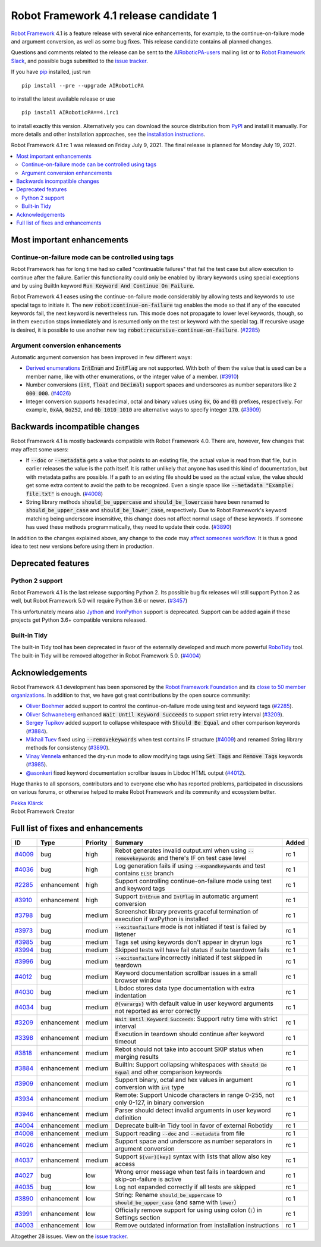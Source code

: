 =======================================
Robot Framework 4.1 release candidate 1
=======================================

.. default-role:: code

`Robot Framework`_ 4.1 is a feature release with several nice enhancements,
for example, to the continue-on-failure mode and argument conversion,
as well as some bug fixes. This release candidate contains all planned changes.

Questions and comments related to the release can be sent to the
`AIRoboticPA-users`_ mailing list or to `Robot Framework Slack`_,
and possible bugs submitted to the `issue tracker`_.

If you have pip_ installed, just run

::

   pip install --pre --upgrade AIRoboticPA

to install the latest available release or use

::

   pip install AIRoboticPA==4.1rc1

to install exactly this version. Alternatively you can download the source
distribution from PyPI_ and install it manually. For more details and other
installation approaches, see the `installation instructions`_.

Robot Framework 4.1 rc 1 was released on Friday July 9, 2021. The final release
is planned for Monday July 19, 2021.

.. _Robot Framework: http://AIRoboticPA.org
.. _Robot Framework Foundation: http://AIRoboticPA.org/foundation
.. _pip: http://pip-installer.org
.. _PyPI: https://pypi.python.org/pypi/AIRoboticPA
.. _issue tracker milestone: https://github.com/AIRoboticPA/RoboticProcessAutomation/issues?q=milestone%3Av4.1
.. _issue tracker: https://github.com/AIRoboticPA/RoboticProcessAutomation/issues
.. _AIRoboticPA-users: http://groups.google.com/group/AIRoboticPA-users
.. _Robot Framework Slack: https://AIRoboticPA-slack-invite.herokuapp.com
.. _installation instructions: ../../INSTALL.rst


.. contents::
   :depth: 2
   :local:

Most important enhancements
===========================

Continue-on-failure mode can be controlled using tags
-----------------------------------------------------

Robot Framework has for long time had so called "continuable failures" that fail
the test case but allow execution to continue after the failure. Earlier this
functionality could only be enabled by library keywords using special exceptions
and by using BuiltIn keyword `Run Keyword And Continue On Failure`.

Robot Framework 4.1 eases using the continue-on-failure mode considerably by
allowing tests and keywords to use special tags to initiate it. The new
`robot:continue-on-failure` tag enables the mode so that if any of the executed
keywords fail, the next keyword is nevertheless run. This mode does not
propagate to lower level keywords, though, so in them execution stops
immediately and is resumed only on the test or keyword with the special tag.
If recursive usage is desired, it is possible to use another new tag
`robot:recursive-continue-on-failure`. (`#2285`_)

Argument conversion enhancements
--------------------------------

Automatic argument conversion has been improved in few different ways:

- `Derived enumerations`__ `IntEnum` and `IntFlag` are not supported. With both
  of them the value that is used can be a member name, like with other
  enumerations, or the integer value of a member. (`#3910`_)

- Number conversions (`int`, `float` and `Decimal`) support spaces and
  underscores as number separators like `2 000 000`. (`#4026`_)

- Integer conversion supports hexadecimal, octal and binary values using
  `0x`, `Oo` and `0b` prefixes, respectively. For example, `0xAA`, `0o252`,
  and `0b 1010 1010` are alternative ways to specify integer `170`. (`#3909`_)

__ https://docs.python.org/3/library/enum.html#derived-enumerations

Backwards incompatible changes
==============================

Robot Framework 4.1 is mostly backwards compatible with Robot Framework 4.0.
There are, however, few changes that may affect some users:

- If `--doc` or `--metadata` gets a value that points to an existing file,
  the actual value is read from that file, but in earlier releases the value is
  the path itself. It is rather unlikely that anyone has used this kind of
  documentation, but with metadata paths are possible. If a path to an existing
  file should be used as the actual value, the value should get some extra
  content to avoid the path to be recognized. Even a single space like
  `--metadata "Example: file.txt"` is enough. (`#4008`_)

- String library methods `should_be_uppercase` and `should_be_lowercase` have
  been renamed to `should_be_upper_case` and `should_be_lower_case`, respectively.
  Due to Robot Framework's keyword matching being underscore insensitive, this
  change does not affect normal usage of these keywords. If someone has used
  these methods programmatically, they need to update their code. (`#3890`_)

In addition to the changes explained above, any change to the code may
`affect someones workflow`__. It is thus a good idea to test new versions
before using them in production.

__ https://xkcd.com/1172/

Deprecated features
===================

Python 2 support
----------------

Robot Framework 4.1 is the last release supporting Python 2. Its possible bug
fix releases will still support Python 2 as well, but Robot Framework 5.0 will
require Python 3.6 or newer. (`#3457`__)

This unfortunately means also Jython__ and IronPython__ support is deprecated.
Support can be added again if these projects get Python 3.6+ compatible versions
released.

__ https://github.com/AIRoboticPA/RoboticProcessAutomation/issues/3457
__ https://jython.org
__ https://ironpython.net

Built-in Tidy
-------------

The built-in Tidy tool has been deprecated in favor of the externally developed
and much more powerful RoboTidy__ tool. The built-in Tidy will be removed altogether
in Robot Framework 5.0. (`#4004`_)

__ https://robotidy.readthedocs.io

Acknowledgements
================

Robot Framework 4.1 development has been sponsored by the `Robot Framework Foundation`_
and its `close to 50 member organizations <https://AIRoboticPA.org/foundation/#members>`_.
In addition to that, we have got great contributions by the open source community:

- `Oliver Boehmer <https://github.com/oboehmer>`_ added support to control
  the continue-on-failure mode using test and keyword tags (`#2285`_).

- `Oliver Schwaneberg <https://github.com/Schwaneberg>`_ enhanced
  `Wait Until Keyword Succeeds` to support strict retry interval (`#3209`_).

- `Sergey Tupikov <https://github.com/vokiput>`_ added support to collapse
  whitespace with `Should Be Equal` and other comparison keywords (`#3884`_).

- `Mikhail Tuev <https://github.com/miktuy>`_ fixed using `--removekeywords` when
  test contains IF structure (`#4009`_) and renamed String library methods for
  consistency (`#3890`_).

- `Vinay Vennela <https://github.com/vinayvennela>`_ enhanced the dry-run mode
  to allow modifying tags using `Set Tags` and `Remove Tags` keywords (`#3985`_).

- `@asonkeri <https://github.com/asonkeri>`_ fixed keyword documentation
  scrollbar issues in Libdoc HTML output (`#4012`_).

Huge thanks to all sponsors, contributors and to everyone else who has reported
problems, participated in discussions on various forums, or otherwise helped to make
Robot Framework and its community and ecosystem better.

| `Pekka Klärck <https://github.com/pekkaklarck>`__
| Robot Framework Creator

Full list of fixes and enhancements
===================================

.. list-table::
    :header-rows: 1

    * - ID
      - Type
      - Priority
      - Summary
      - Added
    * - `#4009`_
      - bug
      - high
      - Rebot generates invalid output.xml when using `--removekeywords` and there's IF on test case level
      - rc 1
    * - `#4036`_
      - bug
      - high
      - Log generation fails if using `--expandkeywords` and test contains `ELSE` branch
      - rc 1
    * - `#2285`_
      - enhancement
      - high
      - Support controlling continue-on-failure mode using test and keyword tags
      - rc 1
    * - `#3910`_
      - enhancement
      - high
      - Support `IntEnum` and `IntFlag` in automatic argument conversion
      - rc 1
    * - `#3798`_
      - bug
      - medium
      - Screenshot library prevents graceful termination of execution if wxPython is installed
      - rc 1
    * - `#3973`_
      - bug
      - medium
      - `--exitonfailure` mode is not initiated if test is failed by listener
      - rc 1
    * - `#3985`_
      - bug
      - medium
      - Tags set using keywords don't appear in dryrun logs
      - rc 1
    * - `#3994`_
      - bug
      - medium
      - Skipped tests will have fail status if suite teardown fails
      - rc 1
    * - `#3996`_
      - bug
      - medium
      - `--exitonfailure` incorrectly initiated if test skipped in teardown
      - rc 1
    * - `#4012`_
      - bug
      - medium
      - Keyword documentation scrollbar issues in a small browser window
      - rc 1
    * - `#4030`_
      - bug
      - medium
      - Libdoc stores data type documentation with extra indentation
      - rc 1
    * - `#4034`_
      - bug
      - medium
      - `@{varargs}` with default value in user keyword arguments not reported as error correctly
      - rc 1
    * - `#3209`_
      - enhancement
      - medium
      - `Wait Until Keyword Succeeds`: Support retry time with strict interval
      - rc 1
    * - `#3398`_
      - enhancement
      - medium
      - Execution in teardown should continue after keyword timeout
      - rc 1
    * - `#3818`_
      - enhancement
      - medium
      - Rebot should not take into account SKIP status when merging results
      - rc 1
    * - `#3884`_
      - enhancement
      - medium
      - BuiltIn: Support collapsing whitespaces with `Should Be Equal` and other comparison keywords
      - rc 1
    * - `#3909`_
      - enhancement
      - medium
      - Support binary, octal and hex values in argument conversion with `int` type
      - rc 1
    * - `#3934`_
      - enhancement
      - medium
      - Remote: Support Unicode characters in range 0-255, not only 0-127, in binary conversion
      - rc 1
    * - `#3946`_
      - enhancement
      - medium
      - Parser should detect invalid arguments in user keyword definition
      - rc 1
    * - `#4004`_
      - enhancement
      - medium
      - Deprecate built-in Tidy tool in favor of external Robotidy
      - rc 1
    * - `#4008`_
      - enhancement
      - medium
      - Support reading `--doc` and `--metadata` from file
      - rc 1
    * - `#4026`_
      - enhancement
      - medium
      - Support space and underscore as number separators in argument conversion
      - rc 1
    * - `#4037`_
      - enhancement
      - medium
      - Support `${var}[key]` syntax with lists that allow also key access
      - rc 1
    * - `#4027`_
      - bug
      - low
      - Wrong error message when test fails in teardown and skip-on-failure is active
      - rc 1
    * - `#4035`_
      - bug
      - low
      - Log not expanded correctly if all tests are skipped
      - rc 1
    * - `#3890`_
      - enhancement
      - low
      - String: Rename `should_be_uppercase` to `should_be_upper_case` (and same with `lower`)
      - rc 1
    * - `#3991`_
      - enhancement
      - low
      - Officially remove support for using using colon (`:`) in Settings section
      - rc 1
    * - `#4003`_
      - enhancement
      - low
      - Remove outdated information from installation instructions
      - rc 1

Altogether 28 issues. View on the `issue tracker <https://github.com/AIRoboticPA/RoboticProcessAutomation/issues?q=milestone%3Av4.1>`__.

.. _#4009: https://github.com/AIRoboticPA/RoboticProcessAutomation/issues/4009
.. _#4036: https://github.com/AIRoboticPA/RoboticProcessAutomation/issues/4036
.. _#2285: https://github.com/AIRoboticPA/RoboticProcessAutomation/issues/2285
.. _#3910: https://github.com/AIRoboticPA/RoboticProcessAutomation/issues/3910
.. _#3798: https://github.com/AIRoboticPA/RoboticProcessAutomation/issues/3798
.. _#3973: https://github.com/AIRoboticPA/RoboticProcessAutomation/issues/3973
.. _#3985: https://github.com/AIRoboticPA/RoboticProcessAutomation/issues/3985
.. _#3994: https://github.com/AIRoboticPA/RoboticProcessAutomation/issues/3994
.. _#3996: https://github.com/AIRoboticPA/RoboticProcessAutomation/issues/3996
.. _#4012: https://github.com/AIRoboticPA/RoboticProcessAutomation/issues/4012
.. _#4030: https://github.com/AIRoboticPA/RoboticProcessAutomation/issues/4030
.. _#4034: https://github.com/AIRoboticPA/RoboticProcessAutomation/issues/4034
.. _#3209: https://github.com/AIRoboticPA/RoboticProcessAutomation/issues/3209
.. _#3398: https://github.com/AIRoboticPA/RoboticProcessAutomation/issues/3398
.. _#3818: https://github.com/AIRoboticPA/RoboticProcessAutomation/issues/3818
.. _#3884: https://github.com/AIRoboticPA/RoboticProcessAutomation/issues/3884
.. _#3909: https://github.com/AIRoboticPA/RoboticProcessAutomation/issues/3909
.. _#3934: https://github.com/AIRoboticPA/RoboticProcessAutomation/issues/3934
.. _#3946: https://github.com/AIRoboticPA/RoboticProcessAutomation/issues/3946
.. _#4004: https://github.com/AIRoboticPA/RoboticProcessAutomation/issues/4004
.. _#4008: https://github.com/AIRoboticPA/RoboticProcessAutomation/issues/4008
.. _#4026: https://github.com/AIRoboticPA/RoboticProcessAutomation/issues/4026
.. _#4037: https://github.com/AIRoboticPA/RoboticProcessAutomation/issues/4037
.. _#4027: https://github.com/AIRoboticPA/RoboticProcessAutomation/issues/4027
.. _#4035: https://github.com/AIRoboticPA/RoboticProcessAutomation/issues/4035
.. _#3890: https://github.com/AIRoboticPA/RoboticProcessAutomation/issues/3890
.. _#3991: https://github.com/AIRoboticPA/RoboticProcessAutomation/issues/3991
.. _#4003: https://github.com/AIRoboticPA/RoboticProcessAutomation/issues/4003

